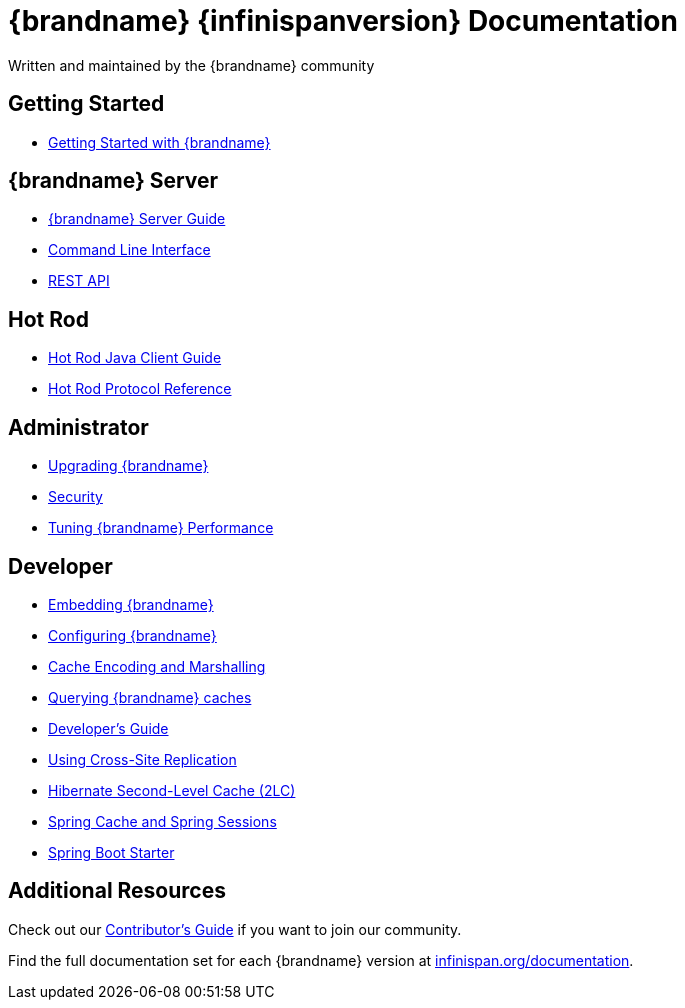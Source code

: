 = {brandname} {infinispanversion} Documentation
Written and maintained by the {brandname} community
:icons: font

++++
<script async src="https://cse.google.com/cse.js?cx=013815398149802919631:_cym2xwxalo"></script>
<div class="gcse-search"></div>
++++

[discrete]
== Getting Started

[unstyled]
* link:titles/getting_started/getting_started.html[Getting Started with {brandname}]

[discrete]
== {brandname} Server

[unstyled]
* link:titles/server/server.html[{brandname} Server Guide]
* link:titles/cli/cli.html[Command Line Interface]
* link:titles/rest/rest.html[REST API]

[discrete]
== Hot Rod

[unstyled]
* link:titles/hotrod_java/hotrod_java.html[Hot Rod Java Client Guide]
* link:titles/hotrod_protocol/hotrod_protocol.html[Hot Rod Protocol Reference]

[discrete]
== Administrator

[unstyled]
* link:titles/upgrading/upgrading.html[Upgrading {brandname}]
* link:titles/security/security.html[Security]
* link:titles/tuning/tuning.html[Tuning {brandname} Performance]

[discrete]
== Developer

[unstyled]
* link:titles/embedding/embedding.html[Embedding {brandname}]
* link:titles/configuring/configuring.html[Configuring {brandname}]
* link:titles/encoding/encoding.html[Cache Encoding and Marshalling]
* link:titles/query/query.html[Querying {brandname} caches]
* link:titles/developing/developing.html[Developer's Guide]
* link:titles/xsite/xsite.html[Using Cross-Site Replication]
* link:titles/hibernate/hibernate.html[Hibernate Second-Level Cache (2LC)]
* link:titles/spring/spring.html[Spring Cache and Spring Sessions]
* link:titles/spring_boot/starter.html[Spring Boot Starter]

[discrete]
== Additional Resources

Check out our link:titles/contributing/contributing.html[Contributor's Guide] if you want to join our community.

Find the full documentation set for each {brandname} version at link:http://www.infinispan.org/documentation[infinispan.org/documentation].
